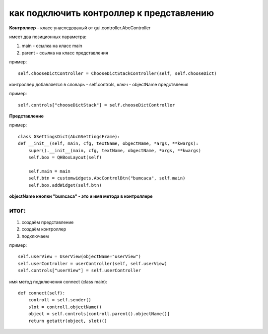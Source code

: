 как подключить контроллер к представлению
------------------------------------------

**Контроллер** - класс унаследованый от gui.controller.AbcController


имеет два позиционных параметра:

1. main - ссылка на класс main
2. parent - ссылка на класс представления

пример: ::

    self.chooseDictController = ChooseDictStackController(self, self.chooseDict)

контроллер  добавляется в словарь - self.controls,
ключ - objectName предствления

пример: ::

    self.controls["chooseDictStack"] = self.chooseDictController


**Представление**

пример: ::

    class GSettingsDict(AbcGSettingsFrame):
    def __init__(self, main, cfg, textName, obgectName, *args, **kwargs):
        super().__init__(main, cfg, textName, obgectName, *args, **kwargs)
        self.box = QHBoxLayout(self)

        self.main = main
        self.btn = customwidgets.AbcControlBtn("bumcaca", self.main)
        self.box.addWidget(self.btn)

**objectName кнопки  "bumcaca" - это и имя метода в контроллере**


итог:
'''''

1. создаём представление
2. создаём контроллер
3. подключаем

пример: ::

    self.userView = UserView(objectName="userView")
    self.userController = userController(self, self.userView)
    self.controls["userView"] = self.userController

имя метод подключения connect (class main): ::

    def connect(self):
        controll = self.sender()
        slot = controll.objectName()
        object = self.controls[controll.parent().objectName()]
        return getattr(object, slot)()

